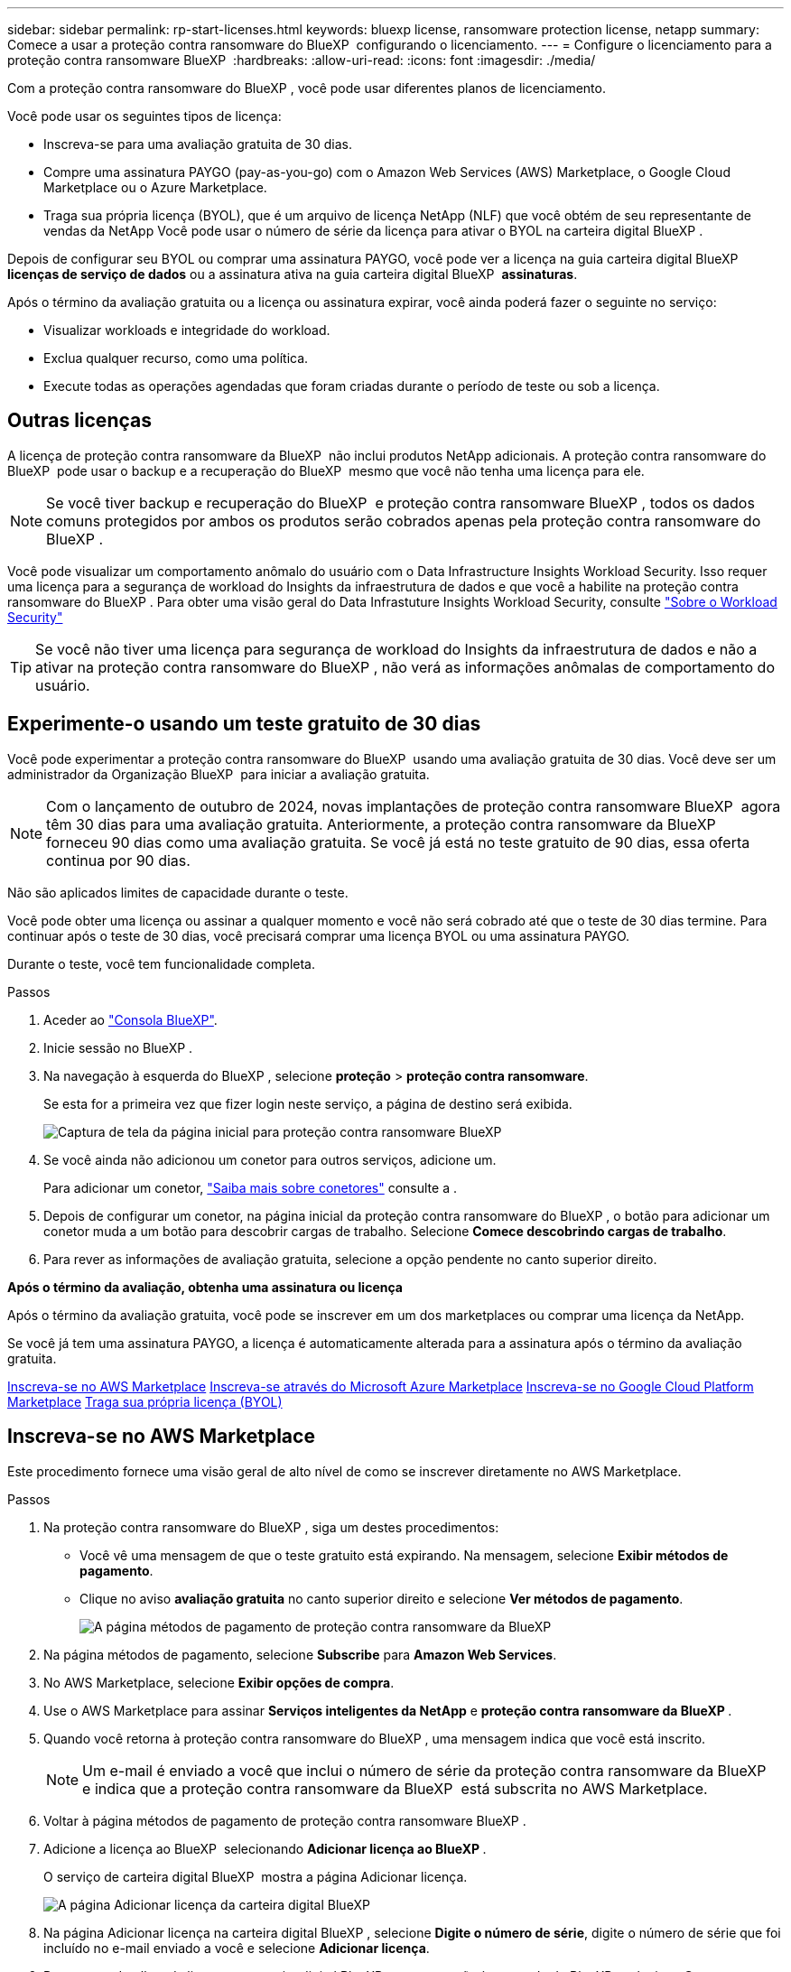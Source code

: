 ---
sidebar: sidebar 
permalink: rp-start-licenses.html 
keywords: bluexp license, ransomware protection license, netapp 
summary: Comece a usar a proteção contra ransomware do BlueXP  configurando o licenciamento. 
---
= Configure o licenciamento para a proteção contra ransomware BlueXP 
:hardbreaks:
:allow-uri-read: 
:icons: font
:imagesdir: ./media/


[role="lead"]
Com a proteção contra ransomware do BlueXP , você pode usar diferentes planos de licenciamento.

Você pode usar os seguintes tipos de licença:

* Inscreva-se para uma avaliação gratuita de 30 dias.
* Compre uma assinatura PAYGO (pay-as-you-go) com o Amazon Web Services (AWS) Marketplace, o Google Cloud Marketplace ou o Azure Marketplace.
* Traga sua própria licença (BYOL), que é um arquivo de licença NetApp (NLF) que você obtém de seu representante de vendas da NetApp Você pode usar o número de série da licença para ativar o BYOL na carteira digital BlueXP .


Depois de configurar seu BYOL ou comprar uma assinatura PAYGO, você pode ver a licença na guia carteira digital BlueXP  *licenças de serviço de dados* ou a assinatura ativa na guia carteira digital BlueXP  *assinaturas*.

Após o término da avaliação gratuita ou a licença ou assinatura expirar, você ainda poderá fazer o seguinte no serviço:

* Visualizar workloads e integridade do workload.
* Exclua qualquer recurso, como uma política.
* Execute todas as operações agendadas que foram criadas durante o período de teste ou sob a licença.




== Outras licenças

A licença de proteção contra ransomware da BlueXP  não inclui produtos NetApp adicionais. A proteção contra ransomware do BlueXP  pode usar o backup e a recuperação do BlueXP  mesmo que você não tenha uma licença para ele.


NOTE: Se você tiver backup e recuperação do BlueXP  e proteção contra ransomware BlueXP , todos os dados comuns protegidos por ambos os produtos serão cobrados apenas pela proteção contra ransomware do BlueXP .

Você pode visualizar um comportamento anômalo do usuário com o Data Infrastructure Insights Workload Security. Isso requer uma licença para a segurança de workload do Insights da infraestrutura de dados e que você a habilite na proteção contra ransomware do BlueXP . Para obter uma visão geral do Data Infrastuture Insights Workload Security, consulte https://docs.netapp.com/us-en/data-infrastructure-insights/cs_intro.html["Sobre o Workload Security"^]


TIP: Se você não tiver uma licença para segurança de workload do Insights da infraestrutura de dados e não a ativar na proteção contra ransomware do BlueXP , não verá as informações anômalas de comportamento do usuário.



== Experimente-o usando um teste gratuito de 30 dias

Você pode experimentar a proteção contra ransomware do BlueXP  usando uma avaliação gratuita de 30 dias. Você deve ser um administrador da Organização BlueXP  para iniciar a avaliação gratuita.


NOTE: Com o lançamento de outubro de 2024, novas implantações de proteção contra ransomware BlueXP  agora têm 30 dias para uma avaliação gratuita. Anteriormente, a proteção contra ransomware da BlueXP  forneceu 90 dias como uma avaliação gratuita. Se você já está no teste gratuito de 90 dias, essa oferta continua por 90 dias.

Não são aplicados limites de capacidade durante o teste.

Você pode obter uma licença ou assinar a qualquer momento e você não será cobrado até que o teste de 30 dias termine. Para continuar após o teste de 30 dias, você precisará comprar uma licença BYOL ou uma assinatura PAYGO.

Durante o teste, você tem funcionalidade completa.

.Passos
. Aceder ao https://console.bluexp.netapp.com/["Consola BlueXP"^].
. Inicie sessão no BlueXP .
. Na navegação à esquerda do BlueXP , selecione *proteção* > *proteção contra ransomware*.
+
Se esta for a primeira vez que fizer login neste serviço, a página de destino será exibida.

+
image:screen-landing.png["Captura de tela da página inicial para proteção contra ransomware BlueXP "]

. Se você ainda não adicionou um conetor para outros serviços, adicione um.
+
Para adicionar um conetor, https://docs.netapp.com/us-en/bluexp-setup-admin/concept-connectors.html["Saiba mais sobre conetores"^] consulte a .

. Depois de configurar um conetor, na página inicial da proteção contra ransomware do BlueXP , o botão para adicionar um conetor muda a um botão para descobrir cargas de trabalho. Selecione *Comece descobrindo cargas de trabalho*.
. Para rever as informações de avaliação gratuita, selecione a opção pendente no canto superior direito.


*Após o término da avaliação, obtenha uma assinatura ou licença*

Após o término da avaliação gratuita, você pode se inscrever em um dos marketplaces ou comprar uma licença da NetApp.

Se você já tem uma assinatura PAYGO, a licença é automaticamente alterada para a assinatura após o término da avaliação gratuita.

<<Inscreva-se no AWS Marketplace>> <<Inscreva-se através do Microsoft Azure Marketplace>> <<Inscreva-se no Google Cloud Platform Marketplace>> <<Traga sua própria licença (BYOL)>>



== Inscreva-se no AWS Marketplace

Este procedimento fornece uma visão geral de alto nível de como se inscrever diretamente no AWS Marketplace.

.Passos
. Na proteção contra ransomware do BlueXP , siga um destes procedimentos:
+
** Você vê uma mensagem de que o teste gratuito está expirando. Na mensagem, selecione *Exibir métodos de pagamento*.
** Clique no aviso *avaliação gratuita* no canto superior direito e selecione *Ver métodos de pagamento*.
+
image:screen-license-payment-methods3.png["A página métodos de pagamento de proteção contra ransomware da BlueXP "]



. Na página métodos de pagamento, selecione *Subscribe* para *Amazon Web Services*.
. No AWS Marketplace, selecione *Exibir opções de compra*.
. Use o AWS Marketplace para assinar *Serviços inteligentes da NetApp* e *proteção contra ransomware da BlueXP *.
. Quando você retorna à proteção contra ransomware do BlueXP , uma mensagem indica que você está inscrito.
+

NOTE: Um e-mail é enviado a você que inclui o número de série da proteção contra ransomware da BlueXP  e indica que a proteção contra ransomware da BlueXP  está subscrita no AWS Marketplace.

. Voltar à página métodos de pagamento de proteção contra ransomware BlueXP .
. Adicione a licença ao BlueXP  selecionando *Adicionar licença ao BlueXP *.
+
O serviço de carteira digital BlueXP  mostra a página Adicionar licença.

+
image:screen-license-dw-add-license.png["A página Adicionar licença da carteira digital BlueXP"]

. Na página Adicionar licença na carteira digital BlueXP , selecione *Digite o número de série*, digite o número de série que foi incluído no e-mail enviado a você e selecione *Adicionar licença*.
. Para ver os detalhes da licença na carteira digital BlueXP , na navegação à esquerda do BlueXP , selecione *Governança* > *carteira digital*.
+
** Para ver as informações da subscrição, selecione *Subscrições*.
** Para ver licenças BYOL, selecione *licenças de serviços de dados*.
+
image:screen-dw-data-services-license.png["Página de licenças de serviços de dados da carteira digital BlueXP "]



. Voltar à proteção contra ransomware BlueXP . Na navegação à esquerda do BlueXP , selecione *proteção* > *proteção contra ransomware*.
+
É apresentada uma mensagem a indicar que foi adicionada uma licença.





== Inscreva-se através do Microsoft Azure Marketplace

Este procedimento fornece uma visão geral de alto nível de como se inscrever diretamente no Azure Marketplace.

.Passos
. Na proteção contra ransomware do BlueXP , siga um destes procedimentos:
+
** Você vê uma mensagem de que o teste gratuito está expirando. Na mensagem, selecione *Exibir métodos de pagamento*.
** Clique no aviso *avaliação gratuita* no canto superior direito e selecione *Ver métodos de pagamento*.
+
image:screen-license-payment-methods3.png["A página métodos de pagamento de proteção contra ransomware da BlueXP "]



. Na página métodos de pagamento, selecione *Subscribe* para *Microsoft Azure Marketplace*.
. No Azure Marketplace, selecione *Ver opções de compra*.
. Use o Azure Marketplace para assinar *Serviços inteligentes da NetApp* e *proteção contra ransomware BlueXP *.
. Quando você retorna à proteção contra ransomware do BlueXP , uma mensagem indica que você está inscrito.
+

NOTE: Um e-mail é enviado a você que inclui o número de série da proteção contra ransomware da BlueXP  e indica que a proteção contra ransomware da BlueXP  está subscrita no Azure Marketplace.

. Voltar à página métodos de pagamento de proteção contra ransomware BlueXP .
. Adicione a licença ao BlueXP  selecionando *Adicionar licença ao BlueXP *.
+
O serviço de carteira digital BlueXP  mostra a página Adicionar licença.

+
image:screen-license-dw-add-license.png["A página Adicionar licença da carteira digital BlueXP"]

. Na página Adicionar licença na carteira digital BlueXP , selecione *Digite o número de série*, digite o número de série que foi incluído no e-mail enviado a você e selecione *Adicionar licença*.
. Para ver os detalhes da licença na carteira digital BlueXP , na navegação à esquerda do BlueXP , selecione *Governança* > *carteira digital*.
+
** Para ver as informações da subscrição, selecione *Subscrições*.
** Para ver licenças BYOL, selecione *licenças de serviços de dados*.
+
image:screen-dw-data-services-license.png["Página de licenças de serviços de dados da carteira digital BlueXP "]



. Voltar à proteção contra ransomware BlueXP . Na navegação à esquerda do BlueXP , selecione *proteção* > *proteção contra ransomware*.
+
É apresentada uma mensagem a indicar que foi adicionada uma licença.





== Inscreva-se no Google Cloud Platform Marketplace

Este procedimento fornece uma visão geral de alto nível de como se inscrever diretamente no Google Cloud Platform Marketplace.

.Passos
. Na proteção contra ransomware do BlueXP , siga um destes procedimentos:
+
** Você vê uma mensagem de que o teste gratuito está expirando. Na mensagem, selecione *Exibir métodos de pagamento*.
** Clique no aviso *avaliação gratuita* no canto superior direito e selecione *Ver métodos de pagamento*.
+
image:screen-license-payment-methods3.png["A página métodos de pagamento de proteção contra ransomware da BlueXP "]



. Na página métodos de pagamento, selecione *Subscribe* para o Google Cloud Platform Marketplace*.
. No Google Cloud Platform Marketplace, selecione *Subscribe*.
. Use o Google Cloud Platform Marketplace para assinar *Serviços inteligentes da NetApp* e *proteção contra ransomware da BlueXP *. image:screen-license-payments-gcp2.png["Página de assinatura do Google Cloud Marketplace"]
. Quando você retorna à proteção contra ransomware do BlueXP , uma mensagem indica que você está inscrito.
+

NOTE: Um e-mail é enviado a você que inclui o número de série da proteção contra ransomware da BlueXP  e indica que a proteção contra ransomware da BlueXP  está subscrita no mercado do Google Cloud Platform.

. Voltar à página métodos de pagamento de proteção contra ransomware BlueXP .
. Adicione a licença ao BlueXP  selecionando *Adicionar licença ao BlueXP *.
+
O serviço de carteira digital BlueXP  mostra a página Adicionar licença.

+
image:screen-license-dw-add-license.png["A página Adicionar licença da carteira digital BlueXP"]

. Na página Adicionar licença na carteira digital BlueXP , selecione *Digite o número de série*, digite o número de série que foi incluído no e-mail enviado a você e selecione *Adicionar licença*.
. Para ver os detalhes da licença na carteira digital BlueXP , na navegação à esquerda do BlueXP , selecione *Governança* > *carteira digital*.
+
** Para ver as informações da subscrição, selecione *Subscrições*.
** Para ver licenças BYOL, selecione *licenças de serviços de dados*.
+
image:screen-dw-data-services-license.png["Página de licenças de serviços de dados da carteira digital BlueXP "]



. Voltar à proteção contra ransomware BlueXP . Na navegação à esquerda do BlueXP , selecione *proteção* > *proteção contra ransomware*.
+
É apresentada uma mensagem a indicar que foi adicionada uma licença.





== Traga sua própria licença (BYOL)

Se você quiser trazer sua própria licença (BYOL), precisará comprar a licença, obter o arquivo de licença NetApp (NLF) e adicionar a licença à carteira digital BlueXP .

*Adicione o seu ficheiro de licença à carteira digital BlueXP *

Depois de adquirir a licença de proteção contra ransomware BlueXP  do seu representante de vendas da NetApp, ative a licença inserindo o número de série da proteção contra ransomware BlueXP  e as informações da conta do site de suporte da NetApp (NSS).

.Antes de começar
Você precisará do número de série da proteção contra ransomware BlueXP . Localize esse número no seu pedido de vendas ou entre em Contato com a equipe da conta para obter essas informações.

.Passos
. Depois de obter a licença, retorne à proteção contra ransomware do BlueXP . Selecione a opção *Exibir métodos de pagamento* no canto superior direito. Ou, na mensagem de que a avaliação gratuita está expirando, selecione *Subscribe ou compre uma licença*.
. Selecione *Adicionar licença ao BlueXP *.
+
Você será direcionado para a carteira digital BlueXP .

. Na carteira digital BlueXP , na guia *licenças de serviços de dados*, selecione *Adicionar licença*.
+
image:screen-license-dw-add-license.png["A página Adicionar licença da carteira digital BlueXP"]

. Na página Adicionar licença, insira o número de série e as informações da conta do site de suporte da NetApp.
+
** Se tiver o número de série da licença BlueXP  e souber a sua conta NSS, selecione a opção *introduzir número de série* e introduza essas informações.
+
Se a conta do site de suporte da NetApp não estiver disponível na lista suspensa, https://docs.netapp.com/us-en/bluexp-setup-admin/task-adding-nss-accounts.html["Adicione a conta NSS ao BlueXP"^].

** Se você tiver o arquivo de licença do BlueXP  (necessário quando instalado em um site escuro), selecione a opção *carregar arquivo de licença* e siga as instruções para anexar o arquivo.


. Selecione *Adicionar licença*.


.Resultado
A carteira digital BlueXP  agora mostra a proteção contra ransomware BlueXP  com uma licença.



== Atualize sua licença BlueXP  quando ela expirar

Se o seu termo licenciado estiver próximo à data de expiração ou se a capacidade licenciada estiver atingindo o limite, você será notificado na IU de proteção contra ransomware da BlueXP . Você pode atualizar sua licença de proteção contra ransomware do BlueXP  antes que ela expire para que não haja interrupção na capacidade de acessar os dados digitalizados.


TIP: Esta mensagem também aparece na carteira digital BlueXP  e na https://docs.netapp.com/us-en/bluexp-setup-admin/task-monitor-cm-operations.html#monitoring-operations-status-using-the-notification-center["Notificações"].

.Passos
. Selecione o ícone de bate-papo no canto inferior direito do BlueXP  para solicitar uma extensão para o seu termo ou capacidade adicional para a sua licença para o número de série específico. Você também pode enviar um e-mail para solicitar uma atualização para sua licença.
+
Depois de pagar a licença e esta ser registada no Site de suporte da NetApp, a BlueXP  atualiza automaticamente a licença na carteira digital da BlueXP  e a página licenças dos Serviços de dados refletirá a alteração em 5 a 10 minutos.

. Se o BlueXP  não puder atualizar automaticamente a licença (por exemplo, quando instalado em um site escuro), você precisará fazer o upload manual do arquivo de licença.
+
.. Você pode obter o arquivo de licença no site de suporte da NetApp.
.. Aceda à carteira digital BlueXP .
.. Selecione a guia *licenças de serviços de dados*, selecione o ícone *ações ...* para o número de série do serviço que você está atualizando e selecione *Licença de atualização*.






== Termine a assinatura PAYGO

Se você quiser encerrar sua assinatura PAYGO, você pode fazê-lo a qualquer momento.

.Passos
. Na proteção contra ransomware do BlueXP , no canto superior direito, selecione a opção de licença.
. Selecione *Ver métodos de pagamento*.
. Nos detalhes da lista suspensa, desmarque a caixa *Use after current payment method expires*.
. Selecione *Guardar*.

